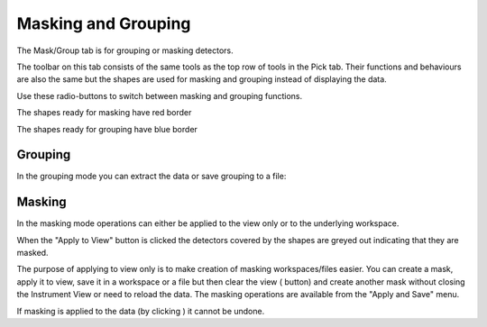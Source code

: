 .. _train-MBC_Masking_and_Grouping:

====================
Masking and Grouping
====================

The Mask/Group tab is for grouping or masking detectors.

The toolbar on this tab consists of the same tools as the top row of
tools in the Pick tab. Their functions and behaviours are also the same
but the shapes are used for masking and grouping instead of displaying
the data.

.. image:: ../../images/MaskTabToolButtons.png


Use these radio-buttons to switch between masking and grouping
functions.

.. image:: ../../images/MaskOrGroup.png


The shapes ready for masking have red border |MaskRedRing.png|

The shapes ready for grouping have blue border |GroupBlueRing.png|

Grouping
========

In the grouping mode you can extract the data or save grouping to a
file:

.. image:: ../../images/GroupingOperations.png


Masking
=======

In the masking mode operations can either be applied to the view only or
to the underlying workspace.

.. image:: ../../images/MaskingViewAndWorkspace.png


When the "Apply to View" button is clicked the detectors covered by the
shapes are greyed out indicating that they are masked.

.. image:: ../../images/MaskedViewPixels.png


The purpose of applying to view only is to make creation of masking
workspaces/files easier. You can create a mask, apply it to view, save
it in a workspace or a file but then clear the view
(|ClearAllButton.png| button) and create another mask without closing
the Instrument View or need to reload the data. The masking operations
are available from the "Apply and Save" menu.

.. image:: ../../images/ApplyAndSaveMenu.png


If masking is applied to the data (by clicking |ApplyToDataButton.png|)
it cannot be undone.

.. raw:: mediawiki

   {{SlideNavigationLinks|MBC_Investigating_Data|Mantid_Basic_Course|MBC_Instrument_Tree}}

.. |MaskRedRing.png| image:: ../../images/MaskRedRing.png

.. |GroupBlueRing.png| image:: ../../images/GroupBlueRing.png

.. |ClearAllButton.png| image:: ../../images/ClearAllButton.png

.. |ApplyToDataButton.png| image:: ../../images/ApplyToDataButton.png


